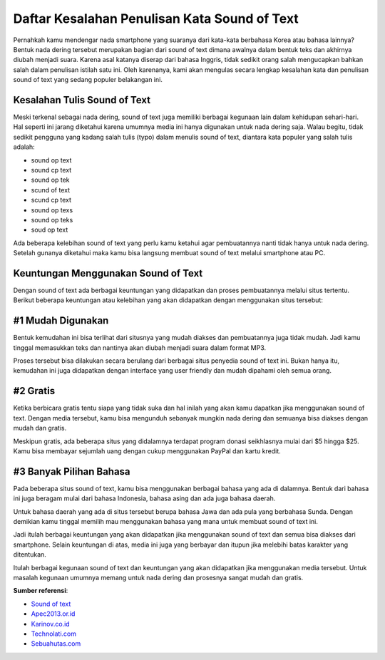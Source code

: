 Daftar Kesalahan Penulisan Kata Sound of Text
=======================

Pernahkah kamu mendengar nada smartphone yang suaranya dari kata-kata berbahasa Korea atau bahasa lainnya? Bentuk nada dering tersebut merupakan bagian dari sound of text dimana awalnya dalam bentuk teks dan akhirnya diubah menjadi suara. Karena asal katanya diserap dari bahasa Inggris, tidak sedikit orang salah mengucapkan bahkan salah dalam penulisan istilah satu ini. Oleh karenanya, kami akan mengulas secara lengkap kesalahan kata dan penulisan sound of text yang sedang populer belakangan ini.

Kesalahan Tulis Sound of Text
-----------------

Meski terkenal sebagai nada dering, sound of text juga memiliki berbagai kegunaan lain dalam kehidupan sehari-hari. Hal seperti ini jarang diketahui karena umumnya media ini hanya digunakan untuk nada dering saja. Walau begitu, tidak sedikit pengguna yang kadang salah tulis (typo) dalam menulis sound of text, diantara kata populer yang salah tulis adalah:

- sound op text
- sound cp text
- sound op tek
- scund of text
- scund cp text
- sound op texs
- sound op teks
- soud op text

Ada beberapa kelebihan sound of text yang perlu kamu ketahui agar pembuatannya nanti tidak hanya untuk nada dering. Setelah gunanya diketahui maka kamu bisa langsung membuat sound of text melalui smartphone atau PC.

Keuntungan Menggunakan Sound of Text
--------------------

Dengan sound of text ada berbagai keuntungan yang didapatkan dan proses pembuatannya melalui situs tertentu. Berikut beberapa keuntungan atau kelebihan yang akan didapatkan dengan menggunakan situs tersebut:

#1 Mudah Digunakan
--------------------

Bentuk kemudahan ini bisa terlihat dari situsnya yang mudah diakses dan pembuatannya juga tidak mudah. Jadi kamu tinggal memasukkan teks dan nantinya akan diubah menjadi suara dalam format MP3.

Proses tersebut bisa dilakukan secara berulang dari berbagai situs penyedia sound of text ini. Bukan hanya itu, kemudahan ini juga didapatkan dengan interface yang user friendly dan mudah dipahami oleh semua orang.

#2 Gratis
--------------------

Ketika berbicara gratis tentu siapa yang tidak suka dan hal inilah yang akan kamu dapatkan jika menggunakan sound of text. Dengan media tersebut, kamu bisa mengunduh sebanyak mungkin nada dering dan semuanya bisa diakses dengan mudah dan gratis.

Meskipun gratis, ada beberapa situs yang didalamnya terdapat program donasi seikhlasnya mulai dari $5 hingga $25. Kamu bisa membayar sejumlah uang dengan cukup menggunakan PayPal dan kartu kredit.

#3 Banyak Pilihan Bahasa
--------------------

Pada beberapa situs sound of text, kamu bisa menggunakan berbagai bahasa yang ada di dalamnya. Bentuk dari bahasa ini juga beragam mulai dari bahasa Indonesia, bahasa asing dan ada juga bahasa daerah.

Untuk bahasa daerah yang ada di situs tersebut berupa bahasa Jawa dan ada pula yang berbahasa Sunda. Dengan demikian kamu tinggal memilih mau menggunakan bahasa yang mana untuk membuat sound of text ini.

Jadi itulah berbagai keuntungan yang akan didapatkan jika menggunakan sound of text dan semua bisa diakses dari smartphone. Selain keuntungan di atas, media ini juga yang berbayar dan itupun jika melebihi batas karakter yang ditentukan.

Itulah berbagai kegunaan sound of text dan keuntungan yang akan didapatkan jika menggunakan media tersebut. Untuk masalah kegunaan umumnya memang untuk nada dering dan prosesnya sangat mudah dan gratis.

**Sumber referensi**:

- `Sound of text <https://soundoftext.com/>`_
- `Apec2013.or.id <https://www.apec2013.or.id/>`_
- `Karinov.co.id <https://karinov.co.id/>`_
- `Technolati.com <https://www.technolati.com>`_
- `Sebuahutas.com <https://www.sebuahutas.com>`_
